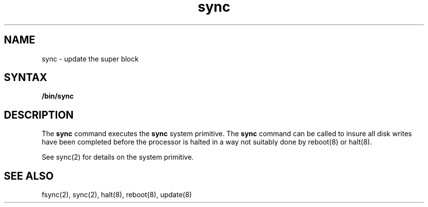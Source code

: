 .TH sync 1 
.SH NAME
sync \- update the super block
.SH SYNTAX
.B /bin/sync
.SH DESCRIPTION
The
.B sync
command executes the
.B sync
system primitive.
The
.B sync
command
can be called to insure all disk writes have been completed before the
processor is halted in a way not suitably done by
reboot(8) or halt(8).
.PP
See sync(2)
for details on the system primitive.
.SH "SEE ALSO"
fsync(2), sync(2), halt(8), reboot(8), update(8)
